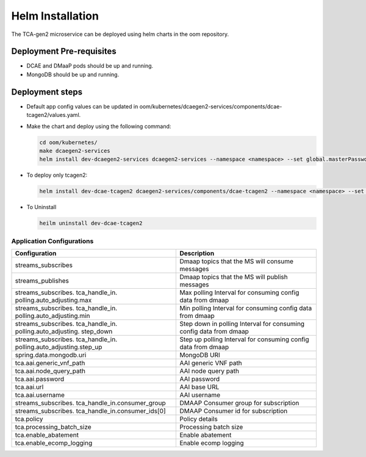 .. This work is licensed under a Creative Commons Attribution 4.0 International License.
.. http://creativecommons.org/licenses/by/4.0
.. _tcagen2-installation-helm:


Helm Installation
=================

The TCA-gen2 microservice can be deployed using helm charts in the oom repository.

Deployment Pre-requisites
~~~~~~~~~~~~~~~~~~~~~~~~~
- DCAE and DMaaP pods should be up and running.
- MongoDB should be up and running.

Deployment steps
~~~~~~~~~~~~~~~~

- Default app config values can be updated in oom/kubernetes/dcaegen2-services/components/dcae-tcagen2/values.yaml.

- Make the chart and deploy using the following command:

  .. code-block:: bash

    cd oom/kubernetes/
    make dcaegen2-services
    helm install dev-dcaegen2-services dcaegen2-services --namespace <namespace> --set global.masterPassword=<password>

- To deploy only tcagen2:

  .. code-block:: bash

    helm install dev-dcae-tcagen2 dcaegen2-services/components/dcae-tcagen2 --namespace <namespace> --set global.masterPassword=<password>

- To Uninstall

  .. code-block:: bash

    heilm uninstall dev-dcae-tcagen2

Application Configurations
--------------------------
+-------------------------------+------------------------------------------------+
|Configuration                  | Description                                    |
+===============================+================================================+
|streams_subscribes             | Dmaap topics that the MS will consume messages |
+-------------------------------+------------------------------------------------+
|streams_publishes              | Dmaap topics that the MS will publish messages |
+-------------------------------+------------------------------------------------+
|streams_subscribes.            | Max polling Interval for consuming config data |
|tca_handle_in.                 | from dmaap                                     |
|polling.auto_adjusting.max     |                                                |
|                               |                                                |
+-------------------------------+------------------------------------------------+
|streams_subscribes.            | Min polling Interval for consuming config data |
|tca_handle_in.                 | from dmaap                                     |
|polling.auto_adjusting.min     |                                                |
|                               |                                                |
+-------------------------------+------------------------------------------------+
|streams_subscribes.            | Step down in polling Interval for consuming    |
|tca_handle_in.                 | config data from dmaap                         |
|polling.auto_adjusting.        |                                                |
|step_down                      |                                                |
+-------------------------------+------------------------------------------------+
|streams_subscribes.            | Step up polling Interval for consuming config  |
|tca_handle_in.                 | data from dmaap                                |
|polling.auto_adjusting.step_up |                                                |
+-------------------------------+------------------------------------------------+
|spring.data.mongodb.uri        | MongoDB URI                                    |
+-------------------------------+------------------------------------------------+
|tca.aai.generic_vnf_path       | AAI generic VNF path                           |
+-------------------------------+------------------------------------------------+
|tca.aai.node_query_path        | AAI node query path                            |
+-------------------------------+------------------------------------------------+
|tca.aai.password               | AAI password                                   |
+-------------------------------+------------------------------------------------+
|tca.aai.url                    | AAI base URL                                   |
+-------------------------------+------------------------------------------------+
|tca.aai.username               | AAI username                                   |
+-------------------------------+------------------------------------------------+
|streams_subscribes.            | DMAAP Consumer group for subscription          |
|tca_handle_in.consumer_group   |                                                |
+-------------------------------+------------------------------------------------+
|streams_subscribes.            | DMAAP Consumer id for subscription             |
|tca_handle_in.consumer_ids[0]  |                                                |
+-------------------------------+------------------------------------------------+
|tca.policy                     | Policy details                                 |
+-------------------------------+------------------------------------------------+
|tca.processing_batch_size      | Processing batch size                          |
+-------------------------------+------------------------------------------------+
|tca.enable_abatement           | Enable abatement                               |
+-------------------------------+------------------------------------------------+
|tca.enable_ecomp_logging       | Enable ecomp logging                           |
+-------------------------------+------------------------------------------------+

